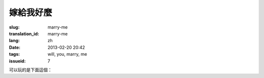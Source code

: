 嫁給我好麼
=======================================================================

:slug: marry-me
:translation_id: marry-me
:lang: zh
:date: 2013-02-20 20:42
:tags: will, you, marry, me
:issueid: 7


.. panel-default::
    :title: 渲染的樣子

	.. PELICAN_BEGIN_SUMMARY

	.. image:: /images/marry-me.png
		:alt: 嫁給我好麼

	.. PELICAN_END_SUMMARY

可以玩的是下面這個：

.. raw:: html
    
    <script type="text/javascript" src="/static/three.min.js"></script>
    <script type="text/javascript" src="/static/FirstPersonControls.js"></script>
    <script type="text/javascript" src="/static/helvetiker_regular.typeface.js"></script>
    <script type="text/javascript" src="/static/214game.js"></script>
    <div id="game_area" style="width: 600px; height: 450px; margin-left: 10px;clear:both">
    </div>
    <p style="margin-left: 100px; margin-top: 10px; ">* 用 WASD←→ 移動，需要 WebGL 支持</p>